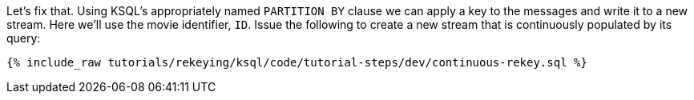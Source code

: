 Let's fix that. Using KSQL's appropriately named `PARTITION BY` clause we can apply a key to the messages and write it to a new stream. Here we'll use the movie identifier, `ID`. Issue the following to create a new stream that is continuously populated by its query:

+++++
<pre class="snippet"><code class="sql">{% include_raw tutorials/rekeying/ksql/code/tutorial-steps/dev/continuous-rekey.sql %}</code></pre>
+++++
